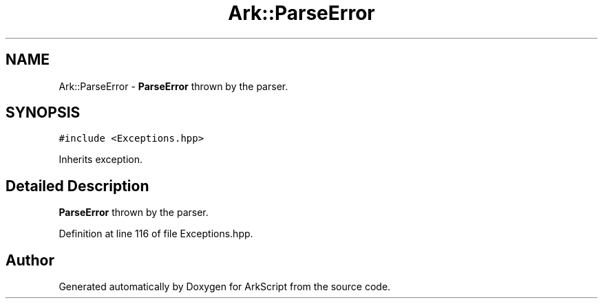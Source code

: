 .TH "Ark::ParseError" 3 "Wed Dec 30 2020" "ArkScript" \" -*- nroff -*-
.ad l
.nh
.SH NAME
Ark::ParseError \- \fBParseError\fP thrown by the parser\&.  

.SH SYNOPSIS
.br
.PP
.PP
\fC#include <Exceptions\&.hpp>\fP
.PP
Inherits exception\&.
.SH "Detailed Description"
.PP 
\fBParseError\fP thrown by the parser\&. 
.PP
Definition at line 116 of file Exceptions\&.hpp\&.

.SH "Author"
.PP 
Generated automatically by Doxygen for ArkScript from the source code\&.
